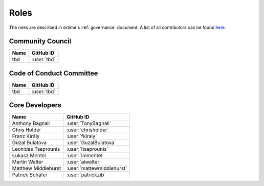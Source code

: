 .. _team:

=====
Roles
=====

The roles are described in sktime's :ref:`governance` document.
A list of all contributors can be found `here <contributors.md>`_.

Community Council
-----------------
.. list-table::
   :header-rows: 1

   * - Name
     - GitHub ID
   * - tbd
     - :user:`tbd`

Code of Conduct Committee
-------------------------

.. list-table::
   :header-rows: 1

   * - Name
     - GitHub ID
   * - tbd
     - :user:`tbd`

Core Developers
---------------

.. list-table::
   :header-rows: 1

   * - Name
     - GitHub ID
   * - Anthony Bagnall
     - :user:`TonyBagnall`
   * - Chris Holder
     - :user:`chrisholder`
   * - Franz Király
     - :user:`fkiraly`
   * - Guzal Bulatova
     - :user:`GuzalBulatova`
   * - Leonidas Tsaprounis
     - :user:`ltsaprounis`
   * - Łukasz Mentel
     - :user:`lmmentel`
   * - Martin Walter
     - :user:`aiwalter`
   * - Matthew Middlehurst
     - :user:`mattewmiddlehurst`
   * - Patrick Schäfer
     - :user:`patrickzib`
